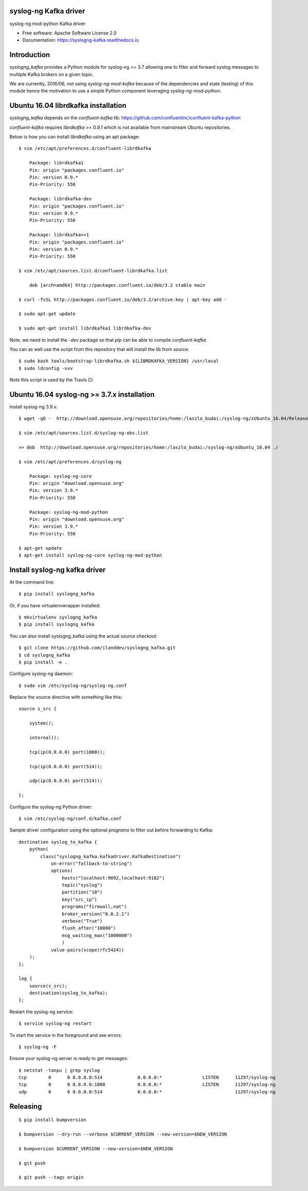 ======================
syslog-ng Kafka driver
======================

.. image:: https://img.shields.io/pypi/v/syslogng_kafka.svg
    :target: https://pypi.python.org/pypi/syslogng_kafka

.. image:: https://travis-ci.org/ilanddev/syslogng_kafka.svg?branch=master
    :target: https://travis-ci.org/ilanddev/syslogng_kafka

.. image:: https://readthedocs.org/projects/syslogng_kafka/badge/?version=latest
    :target: https://syslogng_kafka.readthedocs.org/en/latest/
    :alt: Documentation Status

.. image:: https://requires.io/github/ilanddev/syslogng_kafka/requirements.svg?branch=master
    :target: https://requires.io/github/ilanddev/syslogng_kafka/requirements/?branch=master
    :alt: Requirements Status


syslog-ng mod-python Kafka driver

* Free software: Apache Software License 2.0
* Documentation: https://syslogng-kafka.readthedocs.io.

============
Introduction
============

`syslogng_kafka` provides a Python module for syslog-ng >= 3.7 allowing one
to filter and forward syslog messages to multiple Kafka brokers on a given topic.

We are currently, 2016/06, not using `syslog-ng-mod-kafka` because of the
dependencies and state (testing) of this module hence the motivation to use a
simple Python component leveraging `syslog-ng-mod-python`.

====================================
Ubuntu 16.04 librdkafka installation
====================================

`syslogng_kafka` depends on the `confluent-kafka` lib: https://github.com/confluentinc/confluent-kafka-python

`confluent-kafka` requires `librdkafka` >= 0.9.1 which is not available from mainstream Ubuntu repositories.

Below is how you can install `librdkafka` using an apt package::

    $ vim /etc/apt/preferences.d/confluent-librdkafka

        Package: librdkafka1
        Pin: origin "packages.confluent.io"
        Pin: version 0.9.*
        Pin-Priority: 550

        Package: librdkafka-dev
        Pin: origin "packages.confluent.io"
        Pin: version 0.9.*
        Pin-Priority: 550

        Package: librdkafka++1
        Pin: origin "packages.confluent.io"
        Pin: version 0.9.*
        Pin-Priority: 550

    $ vim /etc/apt/sources.list.d/confluent-librdkafka.list

        deb [arch=amd64] http://packages.confluent.io/deb/3.2 stable main

    $ curl -fsSL http://packages.confluent.io/deb/3.2/archive.key | apt-key add -

    $ sudo apt-get update

    $ sudo apt-get install librdkafka1 librdkafka-dev

Note, we need to install the `-dev` package so that `pip` can be able to compile `confluent-kafka`

You can as well use the script from this repository that will install the lib from source::

    $ sudo bash tools/bootstrap-librdkafka.sh ${LIBRDKAFKA_VERSION} /usr/local
    $ sudo ldconfig -vvv

Note this script is used by the Travis CI.

============================================
Ubuntu 16.04 syslog-ng >= 3.7.x installation
============================================

Install syslog-ng 3.9.x::

    $ wget -qO -  http://download.opensuse.org/repositories/home:/laszlo_budai:/syslog-ng/xUbuntu_16.04/Release.key | sudo apt-key add -

    $ vim /etc/apt/sources.list.d/syslog-ng-obs.list

    >> deb  http://download.opensuse.org/repositories/home:/laszlo_budai:/syslog-ng/xUbuntu_16.04 ./

    $ vim /etc/apt/preferences.d/syslog-ng

        Package: syslog-ng-core
        Pin: origin "download.opensuse.org"
        Pin: version 3.9.*
        Pin-Priority: 550

        Package: syslog-ng-mod-python
        Pin: origin "download.opensuse.org"
        Pin: version 3.9.*
        Pin-Priority: 550

    $ apt-get update
    $ apt-get install syslog-ng-core syslog-ng-mod-python

==============================
Install syslog-ng kafka driver
==============================

At the command line::

    $ pip install syslogng_kafka

Or, if you have virtualenvwrapper installed::

    $ mkvirtualenv syslogng_kafka
    $ pip install syslogng_kafka

You can also install syslogng_kafka using the actual source checkout::

    $ git clone https://github.com/ilanddev/syslogng_kafka.git
    $ cd syslogng_kafka
    $ pip install -e .

Configure syslog-ng daemon::

    $ sudo vim /etc/syslog-ng/syslog-ng.conf 

Replace the source directive with something like this::

    source s_src { 
        system(); 
        internal(); 
        tcp(ip(0.0.0.0) port(1000)); 
        tcp(ip(0.0.0.0) port(514)); 
        udp(ip(0.0.0.0) port(514)); 
    };

Configure the syslog-ng Python driver::

    $ vim /etc/syslog-ng/conf.d/kafka.conf

Sample driver configuration using the optional `programs` to filter out
before forwarding to Kafka::

    destination syslog_to_kafka {
        python(
            class("syslogng_kafka.kafkadriver.KafkaDestination")
                on-error("fallback-to-string")
                options(
                    hosts("localhost:9092,localhost:9182")
                    topic("syslog")
                    partition("10")
                    key("src_ip")
                    programs("firewall,nat")
                    broker_version("0.8.2.1")
                    verbose("True")
                    flush_after("10000")
                    msg_waiting_max("1000000")
                    )
                value-pairs(scope(rfc5424))
        );
    };

    log {
        source(s_src);
        destination(syslog_to_kafka);
    };

Restart the syslog-ng service::

    $ service syslog-ng restart

To start the service in the foreground and see errors::

    $ syslog-ng -F

Ensure your syslog-ng server is ready to get messages::

    $ netstat -tanpu | grep syslog
    tcp        0      0 0.0.0.0:514             0.0.0.0:*               LISTEN      11297/syslog-ng
    tcp        0      0 0.0.0.0:1000            0.0.0.0:*               LISTEN      11297/syslog-ng
    udp        0      0 0.0.0.0:514             0.0.0.0:*                           11297/syslog-ng


=========
Releasing
=========

::

    $ pip install bumpversion

    $ bumpversion --dry-run --verbose $CURRENT_VERSION --new-version=$NEW_VERSION

    $ bumpversion $CURRENT_VERSION --new-version=$NEW_VERSION

    $ git push

    $ git push --tags origin


